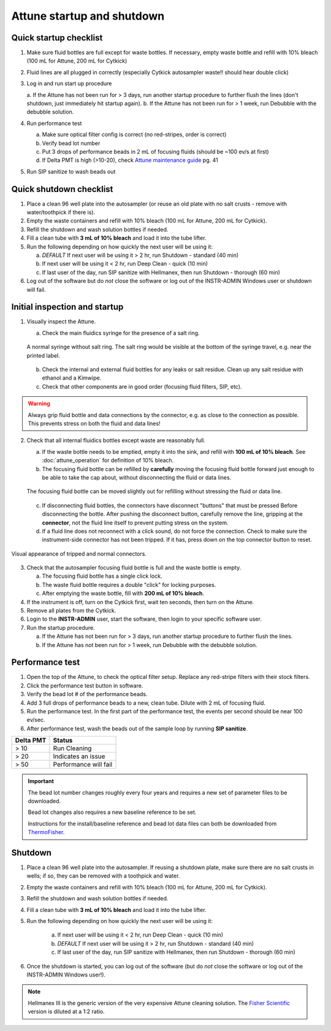 ===========================
Attune startup and shutdown
===========================


Quick startup checklist
------------------------------

1. Make sure fluid bottles are full except for waste bottles. If necessary, empty waste bottle and refill with 10% bleach 
   (100 mL for Attune, 200 mL for Cytkick)
2. Fluid lines are all plugged in correctly (especially Cytkick autosampler waste!! should hear double click)
3. Log in and run start up procedure
   
   a. If the Attune has not been run for > 3 days, run another startup procedure to further flush the lines (don't shutdown, 
   just immediately hit startup again).
   b. If the Attune has not been run for > 1 week, run Debubble with the debubble solution.

4. Run performance test
   
   a. Make sure optical filter config is correct (no red-stripes, order is correct)
   b. Verify bead lot number
   c. Put 3 drops of performance beads in 2 mL of focusing fluids (should be ~100 ev/s at first)
   d. If Delta PMT is high (>10-20), check `Attune maintenance guide <../../_static/files/attune_maintenance_guide.pdf>`__ pg. 41

5. Run SIP sanitize to wash beads out


Quick shutdown checklist
------------------------------------------------

1. Place a clean 96 well plate into the autosampler (or reuse an old plate with no salt crusts - remove with water/toothpick if there is).
2. Empty the waste containers and refill with 10% bleach (100 mL for Attune, 200 mL for Cytkick).
3. Refill the shutdown and wash solution bottles if needed.
4. Fill a clean tube with **3 mL of 10% bleach** and load it into the tube lifter.
5. Run the following depending on how quickly the next user will be using it:
   
   a. *DEFAULT* If next user will be using it > 2 hr, run Shutdown - standard (40 min)
   b. If next user will be using it < 2 hr, run Deep Clean - quick (10 min)
   c. If last user of the day, run SIP sanitize with Hellmanex, then run Shutdown - thorough (60 min)

6. Log out of the software but do *not* close the software or log out of the INSTR-ADMIN Windows user or shutdown will fail.


Initial inspection and startup
------------------------------

.. time:: 30 minutes

1. Visually inspect the Attune.

   a. Check the main fluidics syringe for the presence of a salt ring.

   .. figure:: img/attune_syringe.jpg
        :align: center
        :height: 5cm

        A normal syringe without salt ring. The salt ring would be visible at the bottom
        of the syringe travel, e.g. near the printed label.

   b. Check the internal and external fluid bottles for any leaks or salt residue. Clean up any
      salt residue with ethanol and a Kimwipe.
   c. Check that other components are in good order (focusing fluid filters, SIP, etc).

.. warning::
    
    Always grip fluid bottle and data connections by the connector, e.g. as close to the connection as possible.
    This prevents stress on both the fluid and data lines!

2. Check that all internal fluidics bottles except waste are reasonably full. 

   a. If the waste bottle needs to be emptied, empty it into the sink, and refill with **100 mL of 10% bleach**.
      See :doc:`attune_operation` for definition of 10% bleach.
   b. The focusing fluid bottle can be refilled by **carefully** moving the focusing fluid bottle forward
      just enough to be able to take the cap about, without disconnecting the fluid or data lines.

   .. figure:: img/refill_focus_fluid.jpg
        :align: center
        :height: 5cm

        The focusing fluid bottle can be moved slightly out for refilling without
        stressing the fluid or data line.

   c. If disconnecting fluid bottles, the connectors have disconnect "buttons" that must be pressed Before
      disconnecting the bottle. After pushing the disconnect button, carefully remove the line, gripping 
      at the **connector**, not the fluid line itself to prevent putting stress on the system.
   d. If a fluid line does not reconnect with a click sound, do not force the connection. Check to make sure
      the instrument-side connector has not been tripped. If it has, press down on the top connector button
      to reset.
    
.. figure:: img/attune_connector_reset.png
    :align: center
    :height: 4cm

    Visual appearance of tripped and normal connectors.

3. Check that the autosampler focusing fluid bottle is full and the waste bottle is empty.
 
   a. The focusing fluid bottle has a single click lock.
   b. The waste fluid bottle requires a double "click" for locking purposes.
   c. After emptying the waste bottle, fill with **200 mL of 10% bleach**.

4. If the instrument is off, turn on the Cytkick first, wait ten seconds, then turn on the Attune.
5. Remove all plates from the Cytkick.
6. Login to the **INSTR-ADMIN** user, start the software, then login to your specific software user.
7. Run the startup procedure.

   a. If the Attune has not been run for > 3 days, run another startup procedure to further flush the lines.
   b. If the Attune has not been run for > 1 week, run Debubble with the debubble solution.

Performance test
----------------

.. time:: 10 minutes, run before the first flow run of the day.

1. Open the top of the Attune, to check the optical filter setup. Replace any red-stripe filters with their
   stock filters.

2. Click the performance test button in software.
3. Verify the bead lot # of the performance beads.
4. Add 3 full drops of performance beads to a new, clean tube. Dilute with 2 mL of focusing fluid.
5. Run the performance test. In the first part of the performance test, the events per second should be
   near 100 ev/sec.
6. After performance test, wash the beads out of the sample loop by running **SIP sanitize**.


================= ===========================
Delta PMT         Status
================= ===========================
> 10                   Run Cleaning
> 20                   Indicates an issue
> 50                   Performance will fail
================= ===========================


.. important ::

    The bead lot number changes roughly every four years and requires a new set of parameter files to be downloaded.

    Bead lot changes also requires a new baseline reference to be set.

    Instructions for the install/baseline reference and bead lot data files can both be downloaded from
    `ThermoFisher <https://www.thermofisher.com/order/catalog/product/4449754>`__.

Shutdown
--------

.. time:: 30 minutes total, ~2 minutes hands-on time.

1. Place a clean 96 well plate into the autosampler. If reusing a shutdown plate, make sure there are no salt
   crusts in wells; if so, they can be removed with a toothpick and water.
2. Empty the waste containers and refill with 10% bleach (100 mL for Attune, 200 mL for Cytkick).
3. Refill the shutdown and wash solution bottles if needed.
4. Fill a clean tube with **3 mL of 10% bleach** and load it into the tube lifter.
5. Run the following depending on how quickly the next user will be using it:
   
    a. If next user will be using it < 2 hr, run Deep Clean - quick (10 min)
    b. *DEFAULT* If next user will be using it > 2 hr, run Shutdown - standard (40 min)
    c. If last user of the day, run SIP sanitize with Hellmanex, then run Shutdown - thorough (60 min)

6. Once the shutdown is started, you can log out of the software (but do *not* close the
   software or log out of the INSTR-ADMIN Windows user!).


.. note ::

    Hellmanex III is the generic version of the very expensive Attune cleaning solution. The
    `Fisher Scientific <https://www.fishersci.com/shop/products/fisherbrand-hellmanex-iii-liquid-cleaning-concentrate/14385864>`__
    version is diluted at a 1:2 ratio.